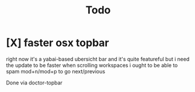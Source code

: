 #+TITLE: Todo

* [X] faster osx topbar
CLOSED: [2022-08-11 Thu 14:49]
right now it's a yabai-based ubersicht bar
and it's quite featureful
but i need the update to be faster when scrolling workspaces
i ought to be able to spam mod+n/mod+p to go next/previous

Done via doctor-topbar
